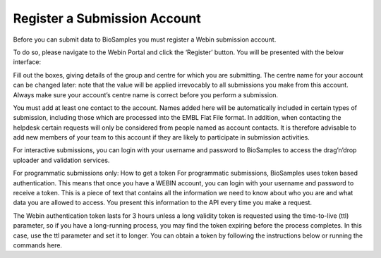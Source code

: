 Register a Submission Account
=============================

Before you can submit data to BioSamples you must register a Webin submission account.

To do so, please navigate to the Webin Portal and click the ‘Register’ button. You will be presented with the below interface:


Fill out the boxes, giving details of the group and centre for which you are submitting. The centre name for your account can be changed later: note that the value will be applied irrevocably to all submissions you make from this account. Always make sure your account’s centre name is correct before you perform a submission.

You must add at least one contact to the account. Names added here will be automatically included in certain types of submission, including those which are processed into the EMBL Flat File format. In addition, when contacting the helpdesk certain requests will only be considered from people named as account contacts. It is therefore advisable to add new members of your team to this account if they are likely to participate in submission activities.

For interactive submissions, you can login with your username and password to BioSamples to access the drag’n’drop uploader and validation services.


For programmatic submissions only: How to get a token
For programmatic submissions, BioSamples uses token based authentication. This means that once you have a WEBIN account, you can login with your username and password to receive a token. This is a piece of text that contains all the information we need to know about who you are and what data you are allowed to access. You present this information to the API every time you make a request.

The Webin authentication token lasts for 3 hours unless a long validity token is requested using the time-to-live (ttl) parameter, so if you have a long-running process, you may find the token expiring before the process completes. In this case, use the ttl parameter and set it to longer. You can obtain a token by following the instructions below or running the commands here.

